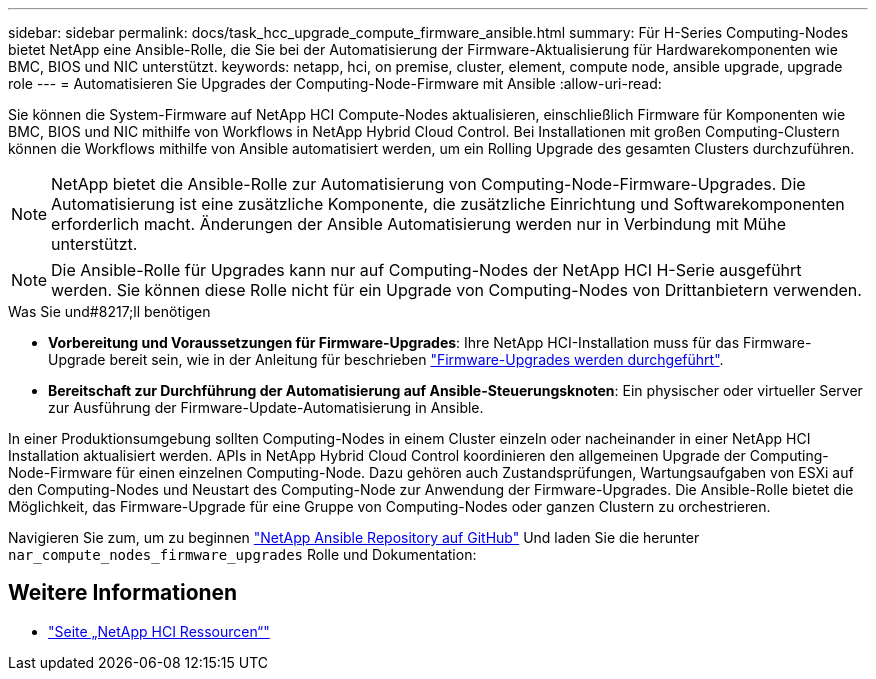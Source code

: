 ---
sidebar: sidebar 
permalink: docs/task_hcc_upgrade_compute_firmware_ansible.html 
summary: Für H-Series Computing-Nodes bietet NetApp eine Ansible-Rolle, die Sie bei der Automatisierung der Firmware-Aktualisierung für Hardwarekomponenten wie BMC, BIOS und NIC unterstützt. 
keywords: netapp, hci, on premise, cluster, element, compute node, ansible upgrade, upgrade role 
---
= Automatisieren Sie Upgrades der Computing-Node-Firmware mit Ansible
:allow-uri-read: 


[role="lead"]
Sie können die System-Firmware auf NetApp HCI Compute-Nodes aktualisieren, einschließlich Firmware für Komponenten wie BMC, BIOS und NIC mithilfe von Workflows in NetApp Hybrid Cloud Control. Bei Installationen mit großen Computing-Clustern können die Workflows mithilfe von Ansible automatisiert werden, um ein Rolling Upgrade des gesamten Clusters durchzuführen.


NOTE: NetApp bietet die Ansible-Rolle zur Automatisierung von Computing-Node-Firmware-Upgrades. Die Automatisierung ist eine zusätzliche Komponente, die zusätzliche Einrichtung und Softwarekomponenten erforderlich macht. Änderungen der Ansible Automatisierung werden nur in Verbindung mit Mühe unterstützt.


NOTE: Die Ansible-Rolle für Upgrades kann nur auf Computing-Nodes der NetApp HCI H-Serie ausgeführt werden. Sie können diese Rolle nicht für ein Upgrade von Computing-Nodes von Drittanbietern verwenden.

.Was Sie und#8217;ll benötigen
* *Vorbereitung und Voraussetzungen für Firmware-Upgrades*: Ihre NetApp HCI-Installation muss für das Firmware-Upgrade bereit sein, wie in der Anleitung für beschrieben link:task_hcc_upgrade_compute_node_firmware.html["Firmware-Upgrades werden durchgeführt"].
* *Bereitschaft zur Durchführung der Automatisierung auf Ansible-Steuerungsknoten*: Ein physischer oder virtueller Server zur Ausführung der Firmware-Update-Automatisierung in Ansible.


In einer Produktionsumgebung sollten Computing-Nodes in einem Cluster einzeln oder nacheinander in einer NetApp HCI Installation aktualisiert werden. APIs in NetApp Hybrid Cloud Control koordinieren den allgemeinen Upgrade der Computing-Node-Firmware für einen einzelnen Computing-Node. Dazu gehören auch Zustandsprüfungen, Wartungsaufgaben von ESXi auf den Computing-Nodes und Neustart des Computing-Node zur Anwendung der Firmware-Upgrades. Die Ansible-Rolle bietet die Möglichkeit, das Firmware-Upgrade für eine Gruppe von Computing-Nodes oder ganzen Clustern zu orchestrieren.

Navigieren Sie zum, um zu beginnen https://github.com/NetApp-Automation/nar_compute_firmware_upgrade["NetApp Ansible Repository auf GitHub"^] Und laden Sie die herunter `nar_compute_nodes_firmware_upgrades` Rolle und Dokumentation:

[discrete]
== Weitere Informationen

* https://www.netapp.com/hybrid-cloud/hci-documentation/["Seite „NetApp HCI Ressourcen“"^]

